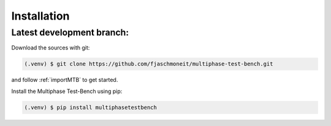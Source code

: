Installation
============


Latest development branch:
^^^^^^^^^^^^^^^^^^^^^^^^^

Download the sources with git:

.. code-block:: console

    (.venv) $ git clone https://github.com/fjaschmoneit/multiphase-test-bench.git

and follow :ref:`importMTB` to get started.



Install the Multiphase Test-Bench using pip:

.. code-block:: console

   (.venv) $ pip install multiphasetestbench
